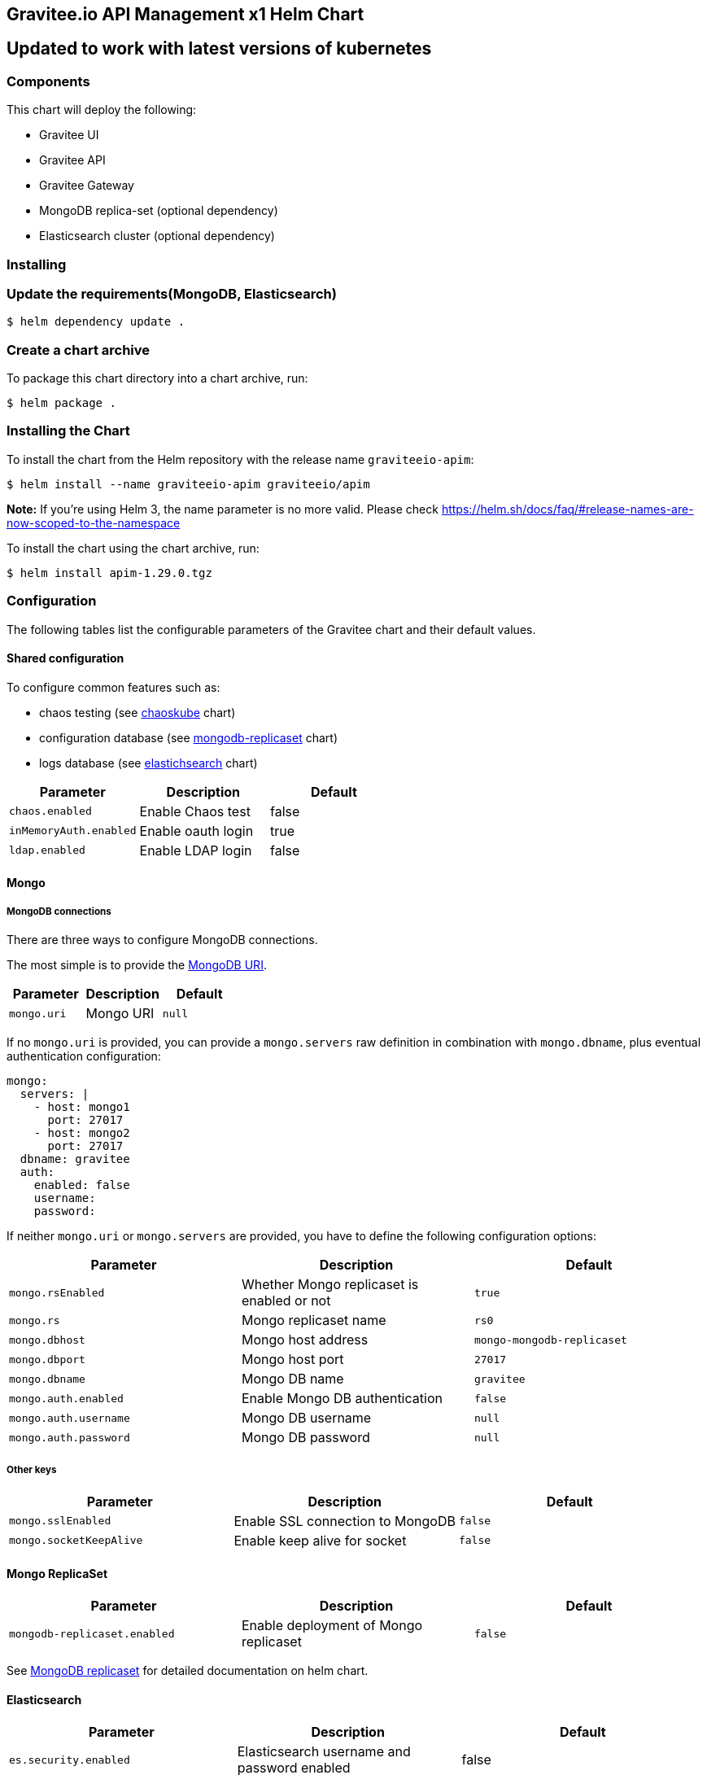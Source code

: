 [[graviteeio-api-management-helm-chart]]
== Gravitee.io API Management x1 Helm Chart

== Updated to work with latest versions of kubernetes

=== Components

This chart will deploy the following:

* Gravitee UI
* Gravitee API
* Gravitee Gateway
* MongoDB replica-set (optional dependency)
* Elasticsearch cluster (optional dependency)

=== Installing

=== Update the requirements(MongoDB, Elasticsearch)
....
$ helm dependency update .
....

=== Create a chart archive

To package this chart directory into a chart archive, run:

....
$ helm package .
....

=== Installing the Chart

To install the chart from the Helm repository with the release name
`+graviteeio-apim+`:

[source,bash]
----
$ helm install --name graviteeio-apim graviteeio/apim
----

*Note:* If you're using Helm 3, the name parameter is no more valid.
Please check
https://helm.sh/docs/faq/#release-names-are-now-scoped-to-the-namespace[https://helm.sh/docs/faq/#release-names-are-now-scoped-to-the-namespace]

To install the chart using the chart archive, run:

....
$ helm install apim-1.29.0.tgz
....

=== Configuration

The following tables list the configurable parameters of the Gravitee
chart and their default values.

==== Shared configuration

To configure common features such as:

* chaos testing (see
https://github.com/kubernetes/charts/tree/master/stable/chaoskube[chaoskube]
chart)
* configuration database (see
https://github.com/kubernetes/charts/tree/master/stable/mongodb-replicaset[mongodb-replicaset]
chart)
* logs database (see
https://github.com/helm/charts/tree/master/stable/elasticsearch[elastichsearch]
chart)

[cols=",,",options="header",]
|===
|Parameter |Description |Default
|`+chaos.enabled+` |Enable Chaos test |false
|`+inMemoryAuth.enabled+` |Enable oauth login |true
|`+ldap.enabled+` |Enable LDAP login |false
|===

==== Mongo

===== MongoDB connections

There are three ways to configure MongoDB connections.

The most simple is to provide the
https://docs.mongodb.com/manual/reference/connection-string/[MongoDB
URI].

[cols=",,",options="header",]
|===
|Parameter |Description |Default
|`+mongo.uri+` |Mongo URI |`+null+`
|===

If no `+mongo.uri+` is provided, you can provide a `+mongo.servers+` raw
definition in combination with `+mongo.dbname+`, plus eventual
authentication configuration:

[source,yaml]
----
mongo:
  servers: |
    - host: mongo1
      port: 27017
    - host: mongo2
      port: 27017
  dbname: gravitee
  auth:
    enabled: false
    username: 
    password:
----

If neither `+mongo.uri+` or `+mongo.servers+` are provided, you have to
define the following configuration options:

[cols=",,",options="header",]
|===
|Parameter |Description |Default
|`+mongo.rsEnabled+` |Whether Mongo replicaset is enabled or not
|`+true+`

|`+mongo.rs+` |Mongo replicaset name |`+rs0+`

|`+mongo.dbhost+` |Mongo host address |`+mongo-mongodb-replicaset+`

|`+mongo.dbport+` |Mongo host port |`+27017+`

|`+mongo.dbname+` |Mongo DB name |`+gravitee+`

|`+mongo.auth.enabled+` |Enable Mongo DB authentication |`+false+`

|`+mongo.auth.username+` |Mongo DB username |`+null+`

|`+mongo.auth.password+` |Mongo DB password |`+null+`
|===

===== Other keys

[cols=",,",options="header",]
|===
|Parameter |Description |Default
|`+mongo.sslEnabled+` |Enable SSL connection to MongoDB |`+false+`
|`+mongo.socketKeepAlive+` |Enable keep alive for socket |`+false+`
|===

==== Mongo ReplicaSet

[cols=",,",options="header",]
|===
|Parameter |Description |Default
|`+mongodb-replicaset.enabled+` |Enable deployment of Mongo replicaset
|`+false+`
|===

See
https://github.com/helm/charts/tree/master/stable/mongodb-replicaset[MongoDB
replicaset] for detailed documentation on helm chart.

==== Elasticsearch

[cols=",,",options="header",]
|===
|Parameter |Description |Default
|`+es.security.enabled+` |Elasticsearch username and password enabled
|false

|`+es.security.username+` |Elasticsearch username |`+example+`

|`+es.security.password+` |Elasticsearch password |`+example+`

|`+es.tls.enabled+` |Elasticsearch TLS enabled |false

|`+es.tls.keystore.type+` |Elasticsearch TLS keystore type (jks, pem or
pfx) |`+null+`

|`+es.tls.keystore.path+` |Elasticsearch TLS keystore path (jks, pfx)
|`+null+`

|`+es.tls.keystore.password+` |Elasticsearch TLS keystore password (jks,
pfx) |`+null+`

|`+es.tls.keystore.certs+` |Elasticsearch TLS certs (only pems)
|`+null+`

|`+es.tls.keystore.keys+` |Elasticsearch TLS keys (only pems) |`+null+`

|`+es.index+` |Elasticsearch index |`+gravitee+`

|`+es.endpoints+` |Elasticsearch endpoint array
|`+[http://elastic-elasticsearch-client.default.svc.cluster.local:9200]+`
|===

==== Elasticsearch cluster

[cols=",,",options="header",]
|===
|Parameter |Description |Default
|`+elasticsearch.enabled+` |Enable deployment of Elasticsearch cluster
|`+false+`
|===

See
https://github.com/helm/charts/tree/master/stable/elasticsearch[Elasticsearch]
for detailed documentation on optional requirements helm chart.

==== Gravitee UI

[cols=",,",options="header",]
|===
|Parameter |Description |Default
|`+ui.name+` |UI service name |`+ui+`

|`+ui.baseURL+` |Base URL to access to the Management API _(if set to
`+null+`, defaults to Management API ingress value)_
|`+[apim.example.com]/management+`

|`+ui.title+` |UI Portal title _(if set to `+null+`, retrieved from the
management repository)_ |`+API Portal+`

|`+ui.managementTitle+` |UI Management title _(if set to `+null+`,
retrieved from the management repository)_ |`+API Management+`

|`+ui.documentationLink+` |UI link to documentation _(if set to
`+null+`, retrieved from the management repository)_
|`+http://docs.gravitee.io/+`

|`+ui.portal.apikeyHeader+` |API key header name _(if set to `+null+`,
retrieved from the management repository)_ |`+X-Gravitee-Api-Key+`

|`+ui.portal.devMode.enabled+` |Whether to enable developer mode _(if
set to `+null+`, retrieved from the management repository)_ |`+false+`

|`+ui.portal.userCreation.enabled+` |Whether to enable user creation
_(if set to `+null+`, retrieved from the management repository)_
|`+false+`

|`+ui.portal.support.enabled+` |Whether to enable support features _(if
set to `+null+`, retrieved from the management repository)_ |`+true+`

|`+ui.portal.rating.enabled+` |Whether to enable API rating _(if set to
`+null+`, retrieved from the management repository)_ |`+false+`

|`+ui.portal.analytics.enabled+` |Whether to enable analytics features
_(if set to `+null+`, retrieved from the management repository)_
|`+false+`

|`+ui.portal.analytics.trackingId+` |Tracking ID used for analytics _(if
set to `+null+`, retrieved from the management repository)_ |`+""+`

|`+ui.replicaCount+` |How many replicas of the UI pod |`+1+`

|`+ui.image.repository+` |Gravitee UI image repository
|`+graviteeio/management-ui+`

|`+ui.image.tag+` |Gravitee UI image tag |`+1.29.5+`

|`+ui.image.pullPolicy+` |K8s image pull policy |`+Always+`

|`+ui.image.pullSecrets+` |K8s image pull secrets, used to pull both
Gravitee UI image and `+extraInitContainers+` |`+null+`

|`+ui.autoscaling.enabled+` |Whether auto-scaling is enabled or not
|`+true+`

|`+ui.autoscaling.minReplicas+` |If `+ui.autoscaling.enabled+` is
`+true+`, what's the minimum number of replicas |`+2+`

|`+ui.autoscaling.maxReplicas+` |If `+ui.autoscaling.enabled+` is
`+true+`, what's the maximum number of replicas |`+3+`

|`+ui.autoscaling.targetAverageUtilization+` |If
`+ui.autoscaling.enabled+` what's the average target utilization (in %)
before it auto-scale |`+50+`

|`+ui.service.name+` |UI service name |`+nginx+`

|`+ui.service.type+` |K8s publishing
https://kubernetes.io/docs/concepts/services-networking/service/#publishing-services-service-types[service
type] |`+ClusterIP+`

|`+ui.service.externalPort+` |K8s UI service external port |`+8082+`

|`+ui.service.internalPort+` |K8s UI service internal port (container)
|`+80+`

|`+ui.service.internalPortName+` |K8s UI service internal port name
(container) |`+http+`

|`+ui.ingress.enabled+` |Whether Ingress is enabled or not |`+true+`

|`+ui.ingress.hosts+` |If `+ui.ingress.enabled+` is enabled, set
possible ingress hosts |`+[apim.example.com]+`

|`+ui.ingress.annotations+` |Supported Ingress annotations to configure
ingress controller
|`+[kubernetes.io/ingress.class: nginx, kubernetes.io/app-root: /management, kubernetes.io/rewrite-target: /management, ingress.kubernetes.io/configuration-snippet: "etag on;\nproxy_pass_header ETag;\n"]+`

|`+ui.ingress.tls.hosts+`
|https://kubernetes.io/docs/concepts/services-networking/ingress/#tls[Ingress
TLS termination] |`+[apim.example.com]+`

|`+ui.ingress.tls.secretName+` |Ingress TLS K8s secret name containing
the TLS private key and certificate |`+api-custom-cert+`

|`+ui.resources.limits.cpu+` |K8s pod deployment
https://kubernetes.io/docs/tasks/configure-pod-container/assign-cpu-resource/[limits
definition for CPU] |`+100m+`

|`+ui.resources.limits.memory+` |K8s pod deployment limits definition
for memory |`+128Mi+`

|`+ui.resources.requests.cpu+` |K8s pod deployment
https://kubernetes.io/docs/tasks/configure-pod-container/assign-cpu-resource/#specify-a-cpu-request-and-a-cpu-limit[requests
definition for CPU] |`+50m+`

|`+ui.resources.requests.memory+` |K8s pod deployment requests
definition for memory |`+64Mi+`

|`+ui.lifecycle.postStart+` |K8s pod deployment
https://kubernetes.io/docs/tasks/configure-pod-container/attach-handler-lifecycle-event/#define-poststart-and-prestop-handlers[postStart]
command definition |`+null+`

|`+ui.lifecycle.preStop+` |K8s pod deployment
https://kubernetes.io/docs/tasks/configure-pod-container/attach-handler-lifecycle-event/#define-poststart-and-prestop-handlers[preStop]
command definition |`+null+`
|===

==== Gravitee API

[cols=",,",options="header",]
|===
|Parameter |Description |Default
|`+api.name+` |API service name |`+api+`

|`+api.logging.debug+` |Whether to enable API debug logging or not
|`+false+`

|`+api.logging.graviteeLevel+` |Logging level for Gravitee classes
|`+DEBUG+`

|`+api.logging.jettyLevel+` |Logging level for Jetty classes |`+INFO+`

|`+api.logging.stdout.encoderPattern+` |Logback standard output encoder
pattern |`+%d{HH:mm:ss.SSS} [%thread] %-5level %logger{36} - %msg%n+`

|`+api.logging.file.enabled+` |Whether to enable file logging or not
|`+true+`

|`+api.logging.file.rollingPolicy+` |Logback file rolling policy
configuration |`+TimeBasedRollingPolicy+` for 30 days

|`+api.logging.file.encoderPattern+` |Logback file encoder pattern
|`+%d{HH:mm:ss.SSS} [%thread] %-5level %logger{36} - %msg%n+`

|`+api.ssl.enabled+` |API exposition through HTTPS protocol activation
|`+false+`

|`+api.ssl.keystore.type+` |Keystore type for API exposition through
HTTPS protocol |`+jks+`

|`+api.ssl.keystore.path+` |Keystore path for API exposition through
HTTPS protocol |`+null+`

|`+api.ssl.keystore.password+` |Keystore password for API exposition
through HTTPS protocol |`+null+`

|`+api.ssl.truststore.type+` |Truststore type for client authentication
through 2 way TLS |`+jks+`

|`+api.ssl.truststore.path+` |Truststore path for client authentication
through 2 way TLS |`+null+`

|`+api.ssl.truststore.password+` |Truststore password for client
authentication through 2 way TLS |`+null+`

|`+api.http.services.core.http.authentication.password+` |HTTP core
service authentication password |`+adminadmin+`

|`+api.http.services.core.http.port+` |HTTP core service port exposed in
container |`+18083+`

|`+api.http.services.core.http.host+` |HTTP core service bind IP or host
inside container (0.0.0.0 for exposure on every interfaces)
|`+localhost+`

|`+api.http.services.core.http.authentication.password+` |HTTP core
service authentication password |`+adminadmin+`

|`+api.http.services.core.http.ingress.enabled+` |Ingress for HTTP core
service authentication (requires
`+api.http.services.core.service.enabled+` to be true) |`+false+`

|`+api.http.services.core.http.ingress.path+` |The ingress path which
should match for incoming requests to the management technical API.
|`+/management/_(.*)+`

|`+api.http.services.core.http.ingress.hosts+` |If
`+api.ingress.enabled+` is enabled, set possible ingress hosts
|`+[apim.example.com]+`

|`+api.http.services.core.http.ingress.annotations+` |Supported Ingress
annotations to configure ingress controller
|`+[kubernetes.io/ingress.class: nginx, nginx.ingress.kubernetes.io/rewrite-target: /_$1]+`

|`+api.http.services.core.http.ingress.tls.hosts+`
|https://kubernetes.io/docs/concepts/services-networking/ingress/#tls[Ingress
TLS termination] |`+[apim.example.com]+`

|`+api.http.services.core.http.ingress.tls.secretName+` |Ingress TLS K8s
secret name containing the TLS private key and certificate
|`+api-custom-cert+`

|`+api.http.services.core.http.service.enabled+` |Whether a service is
added or not for technical API |`+false+`

|`+api.http.services.core.http.service.externalPort+` |K8s service
external port (internal port is defined by
`+api.http.services.core.http.port+` ) |`+18083+`

|`+api.http.api.entrypoint+` |Listening path for the API
|`+/management+`

|`+api.http.client.timeout+` |HTTP client global timeout |`+10000+`

|`+api.http.client.proxy.type+` |HTTP client proxy type |`+HTTP+`

|`+api.http.client.proxy.http.host+` |HTTP client proxy host for HTTP
protocol |`+localhost+`

|`+api.http.client.proxy.http.port+` |HTTP client proxy port for HTTP
protocol |`+3128+`

|`+api.http.client.proxy.http.username+` |HTTP client proxy username for
HTTP protocol |`+null+`

|`+api.http.client.proxy.http.password+` |HTTP client proxy password for
HTTP protocol |`+null+`

|`+api.http.client.proxy.https.host+` |HTTP client proxy host for HTTPS
protocol |`+localhost+`

|`+api.http.client.proxy.https.port+` |HTTP client proxy port for HTTPS
protocol |`+3128+`

|`+api.http.client.proxy.https.username+` |HTTP client proxy username
for HTTPS protocol |`+null+`

|`+api.http.client.proxy.https.password+` |HTTP client proxy password
for HTTPS protocol |`+null+`

|`+api.user.login.defaultApplication+` |Whether to enable default
application creation on first user authentication |`+true+`

|`+api.user.anonymizeOnDelete+` |Whether to enable user anonymization on
deletion |`+false+`

|`+api.supportEnabled+` |Whether to enable support feature |`+true+`

|`+api.ratingEnabled+` |Whether to enable API rating feature |`+true+`

|`+smtp.enabled+` |Email sending activation |`+true+`

|`+smtp.host+` |SMTP server host |`+smtp.example.com+`

|`+smtp.port+` |SMTP server port |`+25+`

|`+smtp.from+` |Email sending address |`+info@example.com+`

|`+smtp.username+` |SMTP server username |`+info@example.com+`

|`+smtp.password+` |SMTP server password |`+example.com+`

|`+smtp.subject+` |Email subjects template |`+[gravitee] %s+`

|`+smtp.auth+` |SMTP server authentication activation |`+true+`

|`+smtp.starttlsEnable+` |SMTP server TLS activation |`+false+`

|`+smtp.localhost+` |Hostname that is resolvable by the SMTP server
|`+null+`

|`+api.portalURL+` |The portal URL used in emails
|`+https://{{ index .Values.ui.ingress.hosts 0 }}+`

|`+api.restartPolicy+` |Policy to
https://kubernetes.io/docs/concepts/workloads/pods/pod-lifecycle/#pod-and-container-status[restart
K8 pod] |`+OnFailure+`

|`+api.updateStrategy.type+`
|https://kubernetes.io/zh/docs/concepts/workloads/controllers/deployment/[K8s
deployment strategy type] |`+RollingUpdate+`

|`+api.updateStrategy.rollingUpdate.maxUnavailable+` |If
api.updateStrategy.type is set to `+RollingUpdate+`, make sure to set a
value here or your Deployment can have 100% unavailability by default.
The Deployment controller will stop the bad rollout automatically, and
will stop scaling up the new ReplicaSet. This depends on the
rollingUpdate parameters (maxUnavailable specifically) that you have
specified. Kubernetes by default sets the value to 1 and spec.replicas
to 1 so if you haven’t cared about setting those parameters, your
Deployment can have 100% unavailability by default! |`+1+`

|`+api.replicaCount+` |How many replicas for the API pod |`+1+`

|`+api.image.repository+` |Gravitee API image repository
|`+graviteeio/management-api+`

|`+api.image.tag+` |Gravitee API image tag |`+1.29.5+`

|`+api.image.pullPolicy+` |K8s image pull policy |`+Always+`

|`+api.image.pullSecrets+` |K8s image pull secrets, used to pull both
Gravitee Management API image and `+extraInitContainers+` |`+null+`

|`+api.env+` |Environment variables, defined as a list of `+name+` and
`+value+` as specified in
https://kubernetes.io/docs/tasks/inject-data-application/define-environment-variable-container/[Kubernetes
documentation] |`+null+`

|`+api.service.type+` |K8s publishing
https://kubernetes.io/docs/concepts/services-networking/service/#publishing-services-service-types[service
type] |`+ClusterIP+`

|`+api.service.externalPort+` |K8s service external port |`+83+`

|`+api.service.internalPort+` |K8s service internal port (container)
|`+8083+`

|`+api.service.internalPortName+` |K8s service internal port name
(container) |`+http+`

|`+api.autoscaling.enabled+` |Whether auto-scaling is enabled or not
|`+true+`

|`+api.autoscaling.minReplicas+` |If `+api.autoscaling.enabled+` is
`+true+`, what's the minimum number of replicas |`+2+`

|`+api.autoscaling.maxReplicas+` |If `+api.autoscaling.enabled+` is
`+true+`, what's the maximum number of replicas |`+3+`

|`+api.autoscaling.targetAverageUtilization+` |If
`+api.autoscaling.enabled+` what's the average target utilization (in %)
before it auto-scale |`+50+`

|`+api.ingress.enabled+` |Whether Ingress is enabled or not |`+true+`

|`+api.ingress.path+` |The ingress path which should match for incoming
requests to the management API. |`+/management+`

|`+api.ingress.hosts+` |If `+api.ingress.enabled+` is enabled, set
possible ingress hosts |`+[apim.example.com]+`

|`+api.ingress.annotations+` |Supported Ingress annotations to configure
ingress controller
|`+[kubernetes.io/ingress.class: nginx, ingress.kubernetes.io/configuration-snippet: "etag on;\nproxy_pass_header ETag;\nproxy_set_header if-match \"\";\n"]+`

|`+api.ingress.tls.hosts+`
|https://kubernetes.io/docs/concepts/services-networking/ingress/#tls[Ingress
TLS termination] |`+[apim.example.com]+`

|`+api.ingress.tls.secretName+` |Ingress TLS K8s secret name containing
the TLS private key and certificate |`+api-custom-cert+`

|`+api.resources.limits.cpu+` |K8s pod deployment
https://kubernetes.io/docs/tasks/configure-pod-container/assign-cpu-resource/[limits
definition for CPU] |`+500m+`

|`+api.resources.limits.memory+` |K8s pod deployment limits definition
for memory |`+1024Mi+`

|`+api.resources.requests.cpu+` |K8s pod deployment
https://kubernetes.io/docs/tasks/configure-pod-container/assign-cpu-resource/#specify-a-cpu-request-and-a-cpu-limit[requests
definition for CPU] |`+200m+`

|`+api.resources.requests.memory+` |K8s pod deployment requests
definition for memory |`+512Mi+`

|`+api.lifecycle.postStart+` |K8s pod deployment
https://kubernetes.io/docs/tasks/configure-pod-container/attach-handler-lifecycle-event/#define-poststart-and-prestop-handlers[postStart]
command definition |`+null+`

|`+api.lifecycle.preStop+` |K8s pod deployment
https://kubernetes.io/docs/tasks/configure-pod-container/attach-handler-lifecycle-event/#define-poststart-and-prestop-handlers[preStop]
command definition |`+null+`
|===

==== Gravitee Gateway

[cols=",,",options="header",]
|===
|Parameter |Description |Default
|`+gateway.name+` |Gateway service name |`+gateway+`

|`+gateway.logging.debug+` |Whether to enable Gateway debug logging or
not |`+false+`

|`+gateway.ssl.enabled+` |API exposition through HTTPS protocol
activation |`+false+`

|`+gateway.ssl.keystore.type+` |Keystore type for API exposition through
HTTPS protocol |`+jks+`

|`+gateway.ssl.keystore.path+` |Keystore path for API exposition through
HTTPS protocol |`+null+`

|`+gateway.ssl.keystore.password+` |Keystore password for API exposition
through HTTPS protocol |`+null+`

|`+gateway.ssl.clientAuth+` |Client authentication through 2 way TLS
activation |`+false+`

|`+gateway.ssl.truststore.type+` |Truststore type for client
authentication through 2 way TLS |`+jks+`

|`+gateway.ssl.truststore.path+` |Truststore path for client
authentication through 2 way TLS |`+null+`

|`+gateway.ssl.truststore.password+` |Truststore password for client
authentication through 2 way TLS |`+null+`

|`+gateway.logging.graviteeLevel+` |Logging level for Gravitee classes
|`+DEBUG+`

|`+gateway.logging.jettyLevel+` |Logging level for Jetty classes
|`+INFO+`

|`+gateway.logging.stdout.encoderPattern+` |Logback standard output
encoder pattern
|`+%d{HH:mm:ss.SSS} [%thread] [%X{api}] %-5level %logger{36} - %msg%n+`

|`+gateway.logging.file.enabled+` |Whether to enable file logging or not
|`+true+`

|`+gateway.logging.file.rollingPolicy+` |Logback file rolling policy
configuration |`+TimeBasedRollingPolicy+` for 30 days

|`+gateway.logging.file.encoderPattern+` |Logback file encoder pattern
|`+%d{HH:mm:ss.SSS} [%thread] [%X{api}] %-5level %logger{36} - %msg%n+`

|`+gateway.type+` |Gateway deployment type: `+deployment+` or
`+statefulSet+` |`+deployment+`

|`+gateway.replicaCount+` |How many replicas of the Gateway pod |`+2+`

|`+gateway.image.repository+` |Gravitee Gateway image repository
|`+graviteeio/gateway+`

|`+gateway.image.tag+` |Gravitee Gateway image tag |`+1.29.5+`

|`+gateway.image.pullPolicy+` |K8s image pull policy |`+Always+`

|`+gateway.image.pullSecrets+` |K8s image pull secrets, used to pull
both Gravitee Gateway image and `+extraInitContainers+` |`+null+`

|`+gateway.env+` |Environment variables, defined as a list of `+name+`
and `+value+` as specified in
https://kubernetes.io/docs/tasks/inject-data-application/define-environment-variable-container/[Kubernetes
documentation] |`+null+`

|`+gateway.service.type+` |K8s publishing
https://kubernetes.io/docs/concepts/services-networking/service/#publishing-services-service-types[service
type] |`+ClusterIP+`

|`+gateway.service.externalPort+` |K8s Gateway service external port
|`+82+`

|`+gateway.service.internalPort+` |K8s Gateway service internal port
(container) |`+8082+`

|`+gateway.service.internalPortName+` |K8s Gateway service internal port
name (container) |`+http+`

|`+gateway.autoscaling.enabled+` |Whether auto-scaling is enabled or not
|`+true+`

|`+gateway.autoscaling.minReplicas+` |If `+gateway.autoscaling.enabled+`
is `+true+`, what's the minimum number of replicas |`+2+`

|`+gateway.autoscaling.maxReplicas+` |If `+gateway.autoscaling.enabled+`
is `+true+`, what's the maximum number of replicas |`+3+`

|`+gateway.autoscaling.targetAverageUtilization+` |If
`+gateway.autoscaling.enabled+` what's the average target utilization
(in %) before it auto-scale |`+50+`

|`+gateway.websocket+` |Whether websocket protocol is enabled or not
|`+false+`

|`+gateway.apiKey.header+` |Header used for the API Key. Set an empty
value to prohibit its use. |`+X-Gravitee-Api-Key+`

|`+gateway.apiKey.param+` |Query parameter used for the API Key. Set an
empty value to prohibit its use. |`+api-key+`

|`+gateway.sharding_tags+` |Sharding tags (comma separated list) |``

|`+gateway.ingress.enabled+` |Whether Ingress is enabled or not
|`+true+`

|`+gateway.ingress.path+` |The ingress path which should match for
incoming requests to the gateway. |`+/gateway+`

|`+gateway.ingress.hosts+` |If `+gateway.ingress.enabled+` is enabled,
set possible ingress hosts |`+[apim.example.com]+`

|`+gateway.ingress.annotations+` |Supported Ingress annotations to
configure ingress controller
|`+[kubernetes.io/ingress.class: nginx, nginx.ingress.kubernetes.io/ssl-redirect: "false", nginx.ingress.kubernetes.io/enable-rewrite-log: "true", kubernetes.io/app-root: /gateway, kubernetes.io/rewrite-target: /gateway]+`

|`+gateway.ingress.tls.hosts+`
|https://kubernetes.io/docs/concepts/services-networking/ingress/#tls[Ingress
TLS termination] |`+[apim.example.com]+`

|`+gateway.ingress.tls.secretName+` |Ingress TLS K8s secret name
containing the TLS private key and certificate |`+api-custom-cert+`

|`+gateway.resources.limits.cpu+` |K8s pod deployment
https://kubernetes.io/docs/tasks/configure-pod-container/assign-cpu-resource/[limits
definition for CPU] |`+500m+`

|`+gateway.resources.limits.memory+` |K8s pod deployment limits
definition for memory |`+512Mi+`

|`+gateway.resources.requests.cpu+` |K8s pod deployment
https://kubernetes.io/docs/tasks/configure-pod-container/assign-cpu-resource/#specify-a-cpu-request-and-a-cpu-limit[requests
definition for CPU] |`+200m+`

|`+gateway.resources.requests.memory+` |K8s pod deployment requests
definition for memory |`+256Mi+`

|`+gateway.lifecycle.postStart+` |K8s pod deployment
https://kubernetes.io/docs/tasks/configure-pod-container/attach-handler-lifecycle-event/#define-poststart-and-prestop-handlers[postStart]
command definition |`+null+`

|`+gateway.lifecycle.preStop+` |K8s pod deployment
https://kubernetes.io/docs/tasks/configure-pod-container/attach-handler-lifecycle-event/#define-poststart-and-prestop-handlers[preStop]
command definition |`+null+`
|===

Specify each parameter using the `+--set key=value[,key=value]+`
argument to `+helm install+`.

Alternatively, a YAML file that specifies the values for the parameters
can be provided while installing the chart. For example,

[source,bash]
----
$ helm install --name my-release -f values.yaml gravitee
----

____
*Tip*: You can use the default values.yaml
____

==== Providing a custom theme for the portal

One option is certainly to provide a custom Gravitee.io Portal image
that includes the theme. However, if you prefer to stick with the
official Gravitee.io Portal image, you can use an init container as
theme provider.

Create your own portal theme and package it up into a Docker image.

[source,docker]
----
FROM busybox
COPY mytheme /mytheme
----

In combination with an `+emptyDir+` that is shared with the Gravitee.io
Portal container, configure an init container that runs your theme image
and copies the theme over to a temporary location plus a post script
that copies the theme from this temporary location to the right place
where Gravitee.io will pick it up automatically.

[source,yaml]
----
ui:
  lifecycle:
      postStart: '[ "/bin/sh", "-c", "cp -R -u /tmp/mytheme/* /var/www/html/themes" ]'

  extraInitContainers: |
    - name: theme-provider
      image: myuser/mytheme:1
      imagePullPolicy: IfNotPresent
      command:
        - sh
      args:
        - -c
        - |
          echo "Copying theme..."
          cp -R /mytheme/* /theme
      volumeMounts:
        - name: theme
          mountPath: /theme

  extraVolumeMounts: |
    - name: theme
      mountPath: /tmp/mytheme

  extraVolumes: |
    - name: theme
      emptyDir: {}
----
